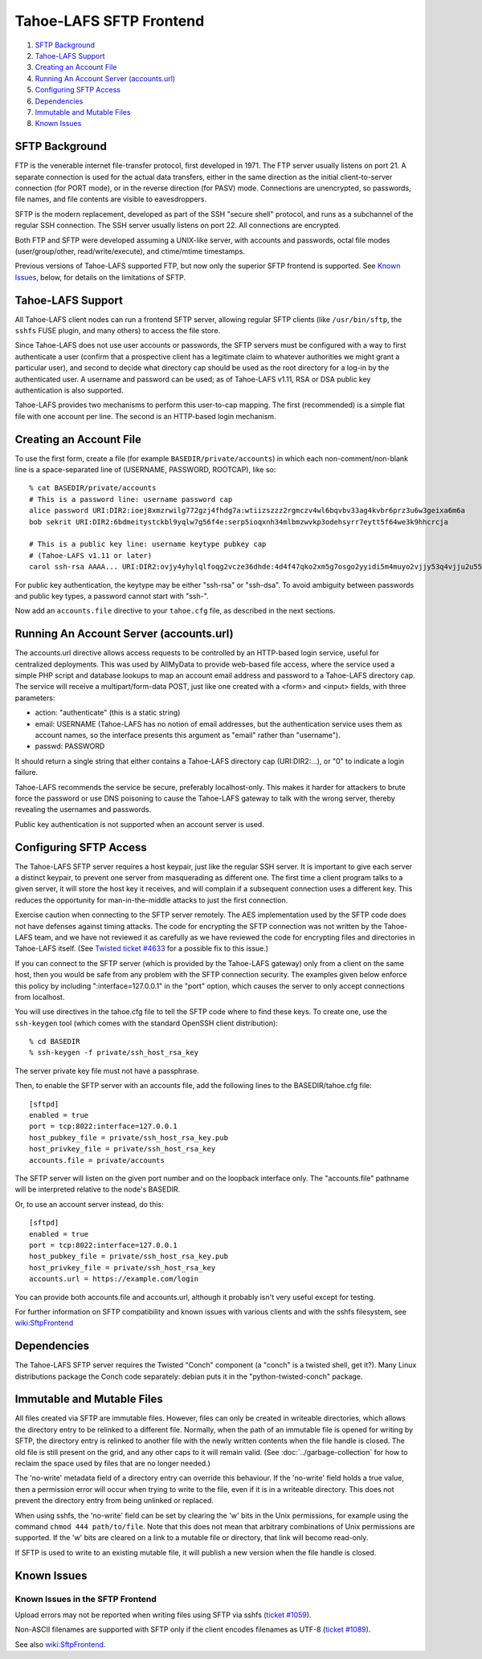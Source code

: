 ﻿.. -*- coding: utf-8-with-signature -*-

========================
Tahoe-LAFS SFTP Frontend
========================

1.  `SFTP Background`_
2.  `Tahoe-LAFS Support`_
3.  `Creating an Account File`_
4.  `Running An Account Server (accounts.url)`_
5.  `Configuring SFTP Access`_
6.  `Dependencies`_
7.  `Immutable and Mutable Files`_
8.  `Known Issues`_


SFTP Background
===============

FTP is the venerable internet file-transfer protocol, first developed in
1971. The FTP server usually listens on port 21. A separate connection is
used for the actual data transfers, either in the same direction as the
initial client-to-server connection (for PORT mode), or in the reverse
direction (for PASV) mode. Connections are unencrypted, so passwords, file
names, and file contents are visible to eavesdroppers.

SFTP is the modern replacement, developed as part of the SSH "secure shell"
protocol, and runs as a subchannel of the regular SSH connection. The SSH
server usually listens on port 22. All connections are encrypted.

Both FTP and SFTP were developed assuming a UNIX-like server, with accounts
and passwords, octal file modes (user/group/other, read/write/execute), and
ctime/mtime timestamps.

Previous versions of Tahoe-LAFS supported FTP, but now only the superior SFTP
frontend is supported. See `Known Issues`_, below, for details on the
limitations of SFTP.

Tahoe-LAFS Support
==================

All Tahoe-LAFS client nodes can run a frontend SFTP server, allowing regular
SFTP clients (like ``/usr/bin/sftp``, the ``sshfs`` FUSE plugin, and many
others) to access the file store.

Since Tahoe-LAFS does not use user accounts or passwords, the SFTP
servers must be configured with a way to first authenticate a user (confirm
that a prospective client has a legitimate claim to whatever authorities we
might grant a particular user), and second to decide what directory cap
should be used as the root directory for a log-in by the authenticated user.
A username and password can be used; as of Tahoe-LAFS v1.11, RSA or DSA
public key authentication is also supported.

Tahoe-LAFS provides two mechanisms to perform this user-to-cap mapping.
The first (recommended) is a simple flat file with one account per line.
The second is an HTTP-based login mechanism.

Creating an Account File
========================

To use the first form, create a file (for example ``BASEDIR/private/accounts``)
in which each non-comment/non-blank line is a space-separated line of
(USERNAME, PASSWORD, ROOTCAP), like so::

 % cat BASEDIR/private/accounts
 # This is a password line: username password cap
 alice password URI:DIR2:ioej8xmzrwilg772gzj4fhdg7a:wtiizszzz2rgmczv4wl6bqvbv33ag4kvbr6prz3u6w3geixa6m6a
 bob sekrit URI:DIR2:6bdmeitystckbl9yqlw7g56f4e:serp5ioqxnh34mlbmzwvkp3odehsyrr7eytt5f64we3k9hhcrcja

 # This is a public key line: username keytype pubkey cap
 # (Tahoe-LAFS v1.11 or later)
 carol ssh-rsa AAAA... URI:DIR2:ovjy4yhylqlfoqg2vcze36dhde:4d4f47qko2xm5g7osgo2yyidi5m4muyo2vjjy53q4vjju2u55mfa

For public key authentication, the keytype may be either "ssh-rsa" or "ssh-dsa".
To avoid ambiguity between passwords and public key types, a password cannot
start with "ssh-".

Now add an ``accounts.file`` directive to your ``tahoe.cfg`` file, as described in
the next sections.

Running An Account Server (accounts.url)
========================================

The accounts.url directive allows access requests to be controlled by an
HTTP-based login service, useful for centralized deployments. This was used
by AllMyData to provide web-based file access, where the service used a
simple PHP script and database lookups to map an account email address and
password to a Tahoe-LAFS directory cap. The service will receive a
multipart/form-data POST, just like one created with a <form> and <input>
fields, with three parameters:

• action: "authenticate" (this is a static string)
• email: USERNAME (Tahoe-LAFS has no notion of email addresses, but the
  authentication service uses them as account names, so the interface
  presents this argument as "email" rather than "username").
• passwd: PASSWORD

It should return a single string that either contains a Tahoe-LAFS directory
cap (URI:DIR2:...), or "0" to indicate a login failure.

Tahoe-LAFS recommends the service be secure, preferably localhost-only.  This
makes it harder for attackers to brute force the password or use DNS
poisoning to cause the Tahoe-LAFS gateway to talk with the wrong server,
thereby revealing the usernames and passwords.

Public key authentication is not supported when an account server is used.

Configuring SFTP Access
=======================

The Tahoe-LAFS SFTP server requires a host keypair, just like the regular SSH
server. It is important to give each server a distinct keypair, to prevent
one server from masquerading as different one. The first time a client
program talks to a given server, it will store the host key it receives, and
will complain if a subsequent connection uses a different key. This reduces
the opportunity for man-in-the-middle attacks to just the first connection.

Exercise caution when connecting to the SFTP server remotely. The AES
implementation used by the SFTP code does not have defenses against timing
attacks. The code for encrypting the SFTP connection was not written by the
Tahoe-LAFS team, and we have not reviewed it as carefully as we have reviewed
the code for encrypting files and directories in Tahoe-LAFS itself. (See
`Twisted ticket #4633`_ for a possible fix to this issue.)

.. _Twisted ticket #4633: https://twistedmatrix.com/trac/ticket/4633

If you can connect to the SFTP server (which is provided by the Tahoe-LAFS
gateway) only from a client on the same host, then you would be safe from any
problem with the SFTP connection security. The examples given below enforce
this policy by including ":interface=127.0.0.1" in the "port" option, which
causes the server to only accept connections from localhost.

You will use directives in the tahoe.cfg file to tell the SFTP code where to
find these keys. To create one, use the ``ssh-keygen`` tool (which comes with
the standard OpenSSH client distribution)::

 % cd BASEDIR
 % ssh-keygen -f private/ssh_host_rsa_key

The server private key file must not have a passphrase.

Then, to enable the SFTP server with an accounts file, add the following
lines to the BASEDIR/tahoe.cfg file::

 [sftpd]
 enabled = true
 port = tcp:8022:interface=127.0.0.1
 host_pubkey_file = private/ssh_host_rsa_key.pub
 host_privkey_file = private/ssh_host_rsa_key
 accounts.file = private/accounts

The SFTP server will listen on the given port number and on the loopback
interface only. The "accounts.file" pathname will be interpreted relative to
the node's BASEDIR.

Or, to use an account server instead, do this::

 [sftpd]
 enabled = true
 port = tcp:8022:interface=127.0.0.1
 host_pubkey_file = private/ssh_host_rsa_key.pub
 host_privkey_file = private/ssh_host_rsa_key
 accounts.url = https://example.com/login

You can provide both accounts.file and accounts.url, although it probably
isn't very useful except for testing.

For further information on SFTP compatibility and known issues with various
clients and with the sshfs filesystem, see wiki:SftpFrontend_

.. _wiki:SftpFrontend: https://tahoe-lafs.org/trac/tahoe-lafs/wiki/SftpFrontend

Dependencies
============

The Tahoe-LAFS SFTP server requires the Twisted "Conch" component (a "conch"
is a twisted shell, get it?). Many Linux distributions package the Conch code
separately: debian puts it in the "python-twisted-conch" package.

Immutable and Mutable Files
===========================

All files created via SFTP are immutable files. However, files can
only be created in writeable directories, which allows the directory entry to
be relinked to a different file. Normally, when the path of an immutable file
is opened for writing by SFTP, the directory entry is relinked to another
file with the newly written contents when the file handle is closed. The old
file is still present on the grid, and any other caps to it will remain
valid. (See :doc:`../garbage-collection` for how to reclaim the space used by
files that are no longer needed.)

The 'no-write' metadata field of a directory entry can override this
behaviour. If the 'no-write' field holds a true value, then a permission
error will occur when trying to write to the file, even if it is in a
writeable directory. This does not prevent the directory entry from being
unlinked or replaced.

When using sshfs, the 'no-write' field can be set by clearing the 'w' bits in
the Unix permissions, for example using the command ``chmod 444 path/to/file``.
Note that this does not mean that arbitrary combinations of Unix permissions
are supported. If the 'w' bits are cleared on a link to a mutable file or
directory, that link will become read-only.

If SFTP is used to write to an existing mutable file, it will publish a new
version when the file handle is closed.

Known Issues
============

Known Issues in the SFTP Frontend
---------------------------------

Upload errors may not be reported when writing files using SFTP via sshfs
(`ticket #1059`_).

Non-ASCII filenames are supported with SFTP only if the client encodes
filenames as UTF-8 (`ticket #1089`_).

See also wiki:SftpFrontend_.

.. _ticket #1059: https://tahoe-lafs.org/trac/tahoe-lafs/ticket/1059
.. _ticket #1089: https://tahoe-lafs.org/trac/tahoe-lafs/ticket/1089
